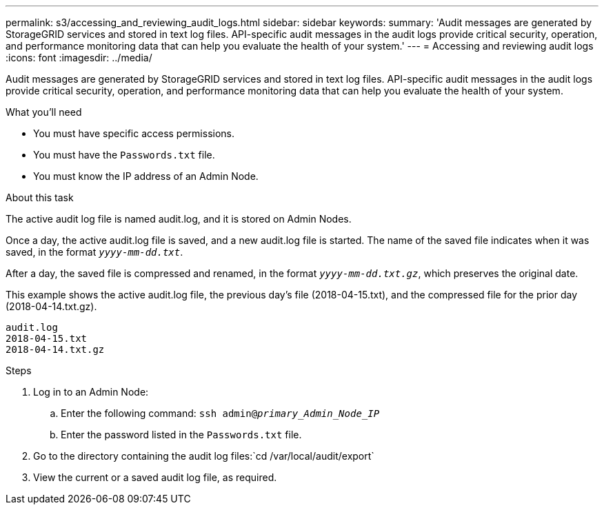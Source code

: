 ---
permalink: s3/accessing_and_reviewing_audit_logs.html
sidebar: sidebar
keywords: 
summary: 'Audit messages are generated by StorageGRID services and stored in text log files. API-specific audit messages in the audit logs provide critical security, operation, and performance monitoring data that can help you evaluate the health of your system.'
---
= Accessing and reviewing audit logs
:icons: font
:imagesdir: ../media/

[.lead]
Audit messages are generated by StorageGRID services and stored in text log files. API-specific audit messages in the audit logs provide critical security, operation, and performance monitoring data that can help you evaluate the health of your system.

.What you'll need
* You must have specific access permissions.
* You must have the `Passwords.txt` file.
* You must know the IP address of an Admin Node.

.About this task
The active audit log file is named audit.log, and it is stored on Admin Nodes.

Once a day, the active audit.log file is saved, and a new audit.log file is started. The name of the saved file indicates when it was saved, in the format `_yyyy-mm-dd.txt_`.

After a day, the saved file is compressed and renamed, in the format `_yyyy-mm-dd.txt.gz_`, which preserves the original date.

This example shows the active audit.log file, the previous day's file (2018-04-15.txt), and the compressed file for the prior day (2018-04-14.txt.gz).

----
audit.log
2018-04-15.txt
2018-04-14.txt.gz
----
.Steps
. Log in to an Admin Node:
 .. Enter the following command: `ssh admin@_primary_Admin_Node_IP_`
 .. Enter the password listed in the `Passwords.txt` file.
. Go to the directory containing the audit log files:`cd /var/local/audit/export`
. View the current or a saved audit log file, as required.
